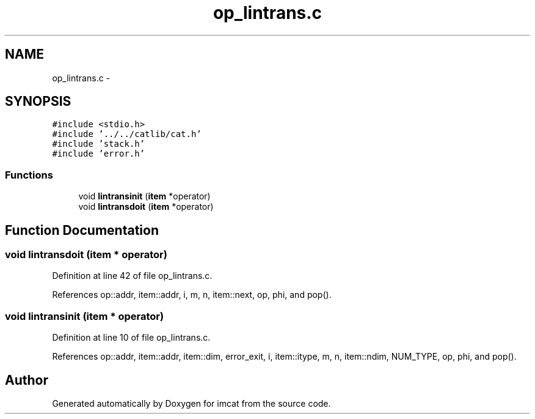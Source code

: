 .TH "op_lintrans.c" 3 "23 Dec 2003" "imcat" \" -*- nroff -*-
.ad l
.nh
.SH NAME
op_lintrans.c \- 
.SH SYNOPSIS
.br
.PP
\fC#include <stdio.h>\fP
.br
\fC#include '../../catlib/cat.h'\fP
.br
\fC#include 'stack.h'\fP
.br
\fC#include 'error.h'\fP
.br

.SS "Functions"

.in +1c
.ti -1c
.RI "void \fBlintransinit\fP (\fBitem\fP *operator)"
.br
.ti -1c
.RI "void \fBlintransdoit\fP (\fBitem\fP *operator)"
.br
.in -1c
.SH "Function Documentation"
.PP 
.SS "void lintransdoit (\fBitem\fP * operator)"
.PP
Definition at line 42 of file op_lintrans.c.
.PP
References op::addr, item::addr, i, m, n, item::next, op, phi, and pop().
.SS "void lintransinit (\fBitem\fP * operator)"
.PP
Definition at line 10 of file op_lintrans.c.
.PP
References op::addr, item::addr, item::dim, error_exit, i, item::itype, m, n, item::ndim, NUM_TYPE, op, phi, and pop().
.SH "Author"
.PP 
Generated automatically by Doxygen for imcat from the source code.
